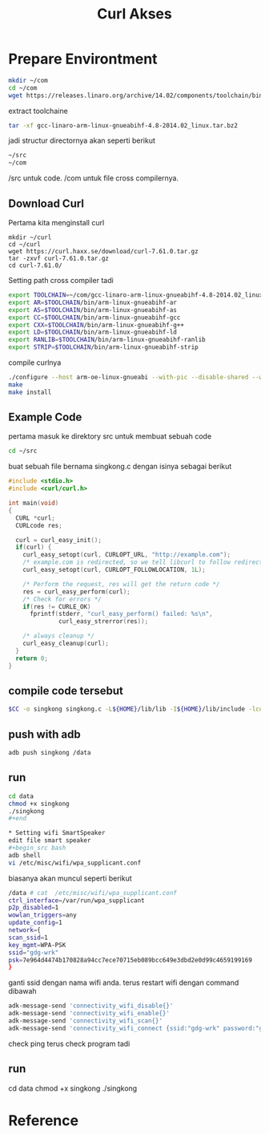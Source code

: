 #+TITLE: Curl Akses


* Prepare Environtment
#+begin_src bash
mkdir ~/com
cd ~/com
wget https://releases.linaro.org/archive/14.02/components/toolchain/binaries/gcc-linaro-arm-linux-gnueabihf-4.8-2014.02_linux.tar.bz2
#+end_src
extract toolchaine

#+begin_src bash
tar -xf gcc-linaro-arm-linux-gnueabihf-4.8-2014.02_linux.tar.bz2 
#+end_src

jadi structur directornya akan seperti berikut

#+begin_src bash
~/src
~/com
#+end_src

/src untuk code. /com untuk file cross compilernya. 
** Download Curl 
Pertama kita menginstall curl 
#+begin_src
mkdir ~/curl
cd ~/curl 
wget https://curl.haxx.se/download/curl-7.61.0.tar.gz
tar -zxvf curl-7.61.0.tar.gz
cd curl-7.61.0/
#+end_src
Setting path cross compiler tadi
#+begin_src bash
export TOOLCHAIN=~/com/gcc-linaro-arm-linux-gnueabihf-4.8-2014.02_linux
export AR=$TOOLCHAIN/bin/arm-linux-gnueabihf-ar
export AS=$TOOLCHAIN/bin/arm-linux-gnueabihf-as
export CC=$TOOLCHAIN/bin/arm-linux-gnueabihf-gcc
export CXX=$TOOLCHAIN/bin/arm-linux-gnueabihf-g++
export LD=$TOOLCHAIN/bin/arm-linux-gnueabihf-ld
export RANLIB=$TOOLCHAIN/bin/arm-linux-gnueabihf-ranlib
export STRIP=$TOOLCHAIN/bin/arm-linux-gnueabihf-strip
#+end_src
compile curlnya 
#+begin_src bash 
./configure --host arm-oe-linux-gnueabi --with-pic --disable-shared --without-openssl --prefix=${HOME}/lib
make
make install
#+end_src
** Example Code
pertama masuk ke direktory src untuk membuat sebuah code 
#+begin_src bash
cd ~/src  
#+end_src
buat sebuah file bernama singkong.c dengan isinya sebagai berikut 
#+begin_src c
#include <stdio.h>
#include <curl/curl.h>
 
int main(void)
{
  CURL *curl;
  CURLcode res;
 
  curl = curl_easy_init();
  if(curl) {
    curl_easy_setopt(curl, CURLOPT_URL, "http://example.com");
    /* example.com is redirected, so we tell libcurl to follow redirection */
    curl_easy_setopt(curl, CURLOPT_FOLLOWLOCATION, 1L);
 
    /* Perform the request, res will get the return code */
    res = curl_easy_perform(curl);
    /* Check for errors */
    if(res != CURLE_OK)
      fprintf(stderr, "curl_easy_perform() failed: %s\n",
              curl_easy_strerror(res));
 
    /* always cleanup */
    curl_easy_cleanup(curl);
  }
  return 0;
}
#+end_src

** compile code tersebut 
#+begin_src bash 
$CC -o singkong singkong.c -L${HOME}/lib/lib -I${HOME}/lib/include -lcurl -lpthread
#+end_src

** push with adb 
#+begin_src bash 
adb push singkong /data 
#+end_src

** run 
#+begin_src bash 
cd data 
chmod +x singkong 
./singkong
#+end

* Setting wifi SmartSpeaker
edit file smart speaker 
#+begin_src bash
adb shell  
vi /etc/misc/wifi/wpa_supplicant.conf 
#+end_src
biasanya akan muncul seperti berikut 
#+begin_src bash 
/data # cat  /etc/misc/wifi/wpa_supplicant.conf
ctrl_interface=/var/run/wpa_supplicant
p2p_disabled=1
wowlan_triggers=any
update_config=1
network={
scan_ssid=1
key_mgmt=WPA-PSK
ssid="gdg-wrk"
psk=7e964d4474b170828a94cc7ece70715eb089bcc649e3dbd2e0d99c4659199169
}
#+end_src
ganti ssid dengan nama wifi anda.
terus restart wifi dengan command dibawah
#+begin_src bash 
adk-message-send 'connectivity_wifi_disable{}'
adk-message-send 'connectivity_wifi_enable{}'
adk-message-send 'connectivity_wifi_scan{}'
adk-message-send 'connectivity_wifi_connect {ssid:"gdg-wrk" password:"gdg123wrk" homeap:true}'
#+end_src
check ping
terus check program tadi 
** run 
#+begin_src bash 
cd data 
chmod +x singkong 
./singkong
#+end

* Reference
  
